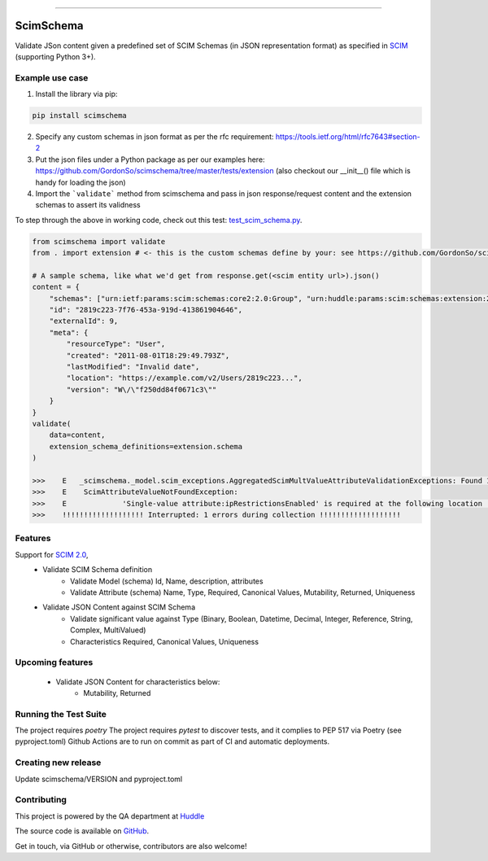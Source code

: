 .. image:: https://raw.githubusercontent.com/GordonSo/scimschema/master/scimschema-logo.png
   :target: https://github.com/GordonSo/scimschema
   :align: center
   :alt: scimschema-logo

------

ScimSchema
==========
.. image:: https://github.com/GordonSo/scimschema/workflows/Upload%20Python%20Package/badge.svg
    :target: https://github.com/GordonSo/scimschema/actions

Validate JSon content given a predefined set of SCIM Schemas (in JSON representation format) as specified in `SCIM <http://www.simplecloud.info/>`_ (supporting Python 3+).

Example use case
----------------

1) Install the library via pip:

.. code-block:: python

    pip install scimschema

2) Specify any custom schemas in json format as per the rfc requirement: https://tools.ietf.org/html/rfc7643#section-2

3) Put the json files under a Python package as per our examples here: https://github.com/GordonSo/scimschema/tree/master/tests/extension (also checkout our __init__() file which is handy for loading the json)

4) Import the ```validate``` method from scimschema and pass in json response/request content and the extension schemas to assert its validness

To step through the above in working code, check out this test: `test_scim_schema.py <https://github.com/GordonSo/scimschema/blob/master/tests/test_scim_schema.py>`_.

.. code-block:: python

    from scimschema import validate
    from . import extension # <- this is the custom schemas define by your: see https://github.com/GordonSo/scimschema/tree/master/tests/extension for example

    # A sample schema, like what we'd get from response.get(<scim entity url>).json()
    content = {
        "schemas": ["urn:ietf:params:scim:schemas:core2:2.0:Group", "urn:huddle:params:scim:schemas:extension:2.0:SimpleAccount"],
        "id": "2819c223-7f76-453a-919d-413861904646",
        "externalId": 9,
        "meta": {
            "resourceType": "User",
            "created": "2011-08-01T18:29:49.793Z",
            "lastModified": "Invalid date",
            "location": "https://example.com/v2/Users/2819c223...",
            "version": "W\/\"f250dd84f0671c3\""
        }
    }
    validate(
        data=content,
        extension_schema_definitions=extension.schema
    )

    >>>    E   _scimschema._model.scim_exceptions.AggregatedScimMultValueAttributeValidationExceptions: Found 1 aggregated exceptions at Scim response:
    >>>    E    ScimAttributeValueNotFoundException:
    >>>    E    	 'Single-value attribute:ipRestrictionsEnabled' is required at the following location '['urn:huddle:params:scim:schemas:extension:2.0:Account', 'ipRestrictionsEnabled']' but found '{}'
    >>>    !!!!!!!!!!!!!!!!!!! Interrupted: 1 errors during collection !!!!!!!!!!!!!!!!!!!


Features
--------

Support for `SCIM 2.0 <http://www.simplecloud.info/#Specification>`_,
  - Validate SCIM Schema definition
     - Validate Model (schema) Id, Name, description, attributes
     - Validate Attribute (schema) Name, Type, Required, Canonical Values, Mutability, Returned, Uniqueness

  - Validate JSON Content against SCIM Schema
     - Validate significant value against Type (Binary, Boolean, Datetime, Decimal, Integer, Reference, String, Complex, MultiValued)
     - Characteristics Required, Canonical Values, Uniqueness


Upcoming features
-----------------

  - Validate JSON Content for characteristics below:
     - Mutability, Returned



Running the Test Suite
----------------------

The project requires `poetry`
The project requires `pytest` to discover tests, and it complies to PEP 517 via Poetry (see pyproject.toml)
Github Actions are to run on commit as part of CI and automatic deployments.


Creating new release
--------------------

Update scimschema/VERSION and pyproject.toml

Contributing
------------

This project is powered by the QA department at `Huddle <https://twitter.com/HuddleEng>`_

The source code is available on `GitHub <https://github.com/GordonSo/scimschema>`_.

Get in touch, via GitHub or otherwise, contributors are also welcome!
